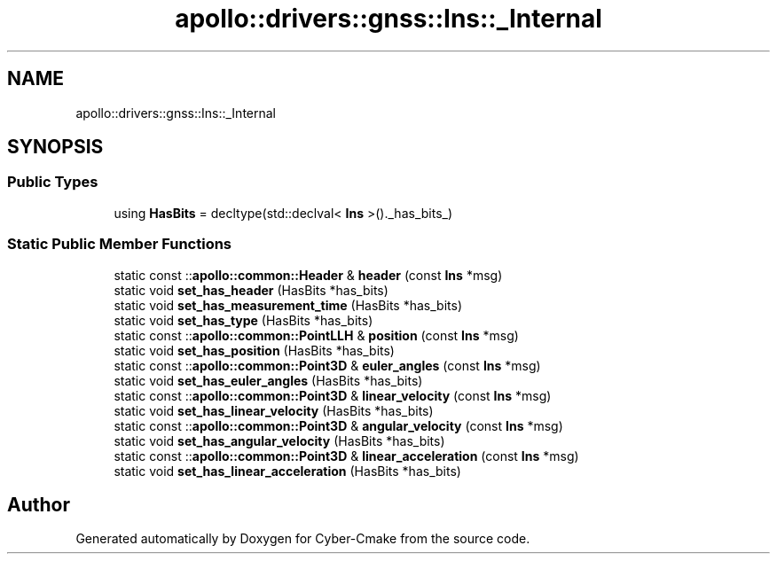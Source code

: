 .TH "apollo::drivers::gnss::Ins::_Internal" 3 "Sun Sep 3 2023" "Version 8.0" "Cyber-Cmake" \" -*- nroff -*-
.ad l
.nh
.SH NAME
apollo::drivers::gnss::Ins::_Internal
.SH SYNOPSIS
.br
.PP
.SS "Public Types"

.in +1c
.ti -1c
.RI "using \fBHasBits\fP = decltype(std::declval< \fBIns\fP >()\&._has_bits_)"
.br
.in -1c
.SS "Static Public Member Functions"

.in +1c
.ti -1c
.RI "static const ::\fBapollo::common::Header\fP & \fBheader\fP (const \fBIns\fP *msg)"
.br
.ti -1c
.RI "static void \fBset_has_header\fP (HasBits *has_bits)"
.br
.ti -1c
.RI "static void \fBset_has_measurement_time\fP (HasBits *has_bits)"
.br
.ti -1c
.RI "static void \fBset_has_type\fP (HasBits *has_bits)"
.br
.ti -1c
.RI "static const ::\fBapollo::common::PointLLH\fP & \fBposition\fP (const \fBIns\fP *msg)"
.br
.ti -1c
.RI "static void \fBset_has_position\fP (HasBits *has_bits)"
.br
.ti -1c
.RI "static const ::\fBapollo::common::Point3D\fP & \fBeuler_angles\fP (const \fBIns\fP *msg)"
.br
.ti -1c
.RI "static void \fBset_has_euler_angles\fP (HasBits *has_bits)"
.br
.ti -1c
.RI "static const ::\fBapollo::common::Point3D\fP & \fBlinear_velocity\fP (const \fBIns\fP *msg)"
.br
.ti -1c
.RI "static void \fBset_has_linear_velocity\fP (HasBits *has_bits)"
.br
.ti -1c
.RI "static const ::\fBapollo::common::Point3D\fP & \fBangular_velocity\fP (const \fBIns\fP *msg)"
.br
.ti -1c
.RI "static void \fBset_has_angular_velocity\fP (HasBits *has_bits)"
.br
.ti -1c
.RI "static const ::\fBapollo::common::Point3D\fP & \fBlinear_acceleration\fP (const \fBIns\fP *msg)"
.br
.ti -1c
.RI "static void \fBset_has_linear_acceleration\fP (HasBits *has_bits)"
.br
.in -1c

.SH "Author"
.PP 
Generated automatically by Doxygen for Cyber-Cmake from the source code\&.
